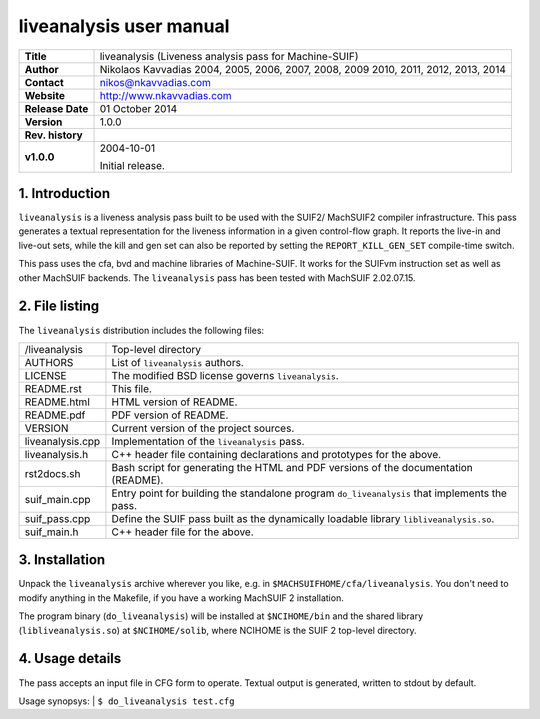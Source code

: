 ==========================
 liveanalysis user manual
==========================

+-------------------+----------------------------------------------------------+
| **Title**         | liveanalysis (Liveness analysis pass for Machine-SUIF)   |
+-------------------+----------------------------------------------------------+
| **Author**        | Nikolaos Kavvadias 2004, 2005, 2006, 2007, 2008, 2009    |
|                   | 2010, 2011, 2012, 2013, 2014                             |
+-------------------+----------------------------------------------------------+
| **Contact**       | nikos@nkavvadias.com                                     |
+-------------------+----------------------------------------------------------+
| **Website**       | http://www.nkavvadias.com                                |
+-------------------+----------------------------------------------------------+
| **Release Date**  | 01 October 2014                                          |
+-------------------+----------------------------------------------------------+
| **Version**       | 1.0.0                                                    |
+-------------------+----------------------------------------------------------+
| **Rev. history**  |                                                          |
+-------------------+----------------------------------------------------------+
|        **v1.0.0** | 2004-10-01                                               |
|                   |                                                          |
|                   | Initial release.                                         |
+-------------------+----------------------------------------------------------+


1. Introduction
===============

``liveanalysis`` is a liveness analysis pass built to be used with the SUIF2/
MachSUIF2 compiler infrastructure. This pass generates a textual representation 
for the liveness information in a given control-flow graph. It reports the 
live-in and live-out sets, while the kill and gen set can also be reported by 
setting the ``REPORT_KILL_GEN_SET`` compile-time switch.

This pass uses the cfa, bvd and machine libraries of Machine-SUIF. It works for 
the SUIFvm instruction set as well as other MachSUIF backends. The 
``liveanalysis`` pass has been tested with MachSUIF 2.02.07.15.


2. File listing
===============

The ``liveanalysis`` distribution includes the following files:
   
+-----------------------+------------------------------------------------------+
| /liveanalysis         | Top-level directory                                  |
+-----------------------+------------------------------------------------------+
| AUTHORS               | List of ``liveanalysis`` authors.                    |
+-----------------------+------------------------------------------------------+
| LICENSE               | The modified BSD license governs ``liveanalysis``.   |
+-----------------------+------------------------------------------------------+
| README.rst            | This file.                                           |
+-----------------------+------------------------------------------------------+
| README.html           | HTML version of README.                              |
+-----------------------+------------------------------------------------------+
| README.pdf            | PDF version of README.                               |
+-----------------------+------------------------------------------------------+
| VERSION               | Current version of the project sources.              |
+-----------------------+------------------------------------------------------+
| liveanalysis.cpp      | Implementation of the ``liveanalysis`` pass.         |
+-----------------------+------------------------------------------------------+
| liveanalysis.h        | C++ header file containing declarations and          |
|                       | prototypes for the above.                            |
+-----------------------+------------------------------------------------------+
| rst2docs.sh           | Bash script for generating the HTML and PDF versions |
|                       | of the documentation (README).                       |
+-----------------------+------------------------------------------------------+
| suif_main.cpp         | Entry point for building the standalone program      |
|                       | ``do_liveanalysis`` that implements the pass.        |
+-----------------------+------------------------------------------------------+
| suif_pass.cpp         | Define the SUIF pass built as the dynamically        |
|                       | loadable library ``libliveanalysis.so``.             |
+-----------------------+------------------------------------------------------+
| suif_main.h           | C++ header file for the above.                       |
+-----------------------+------------------------------------------------------+


3. Installation
===============

Unpack the ``liveanalysis`` archive wherever you like, e.g. in 
``$MACHSUIFHOME/cfa/liveanalysis``. You don't need to modify anything in the 
Makefile, if you have a working MachSUIF 2 installation.

The program binary (``do_liveanalysis``) will be installed at ``$NCIHOME/bin`` 
and the shared library (``libliveanalysis.so``) at ``$NCIHOME/solib``, where 
NCIHOME is the SUIF 2 top-level directory.


4. Usage details
================

The pass accepts an input file in CFG form to operate. Textual output is 
generated, written to stdout by default.

Usage synopsys:
| ``$ do_liveanalysis test.cfg``
